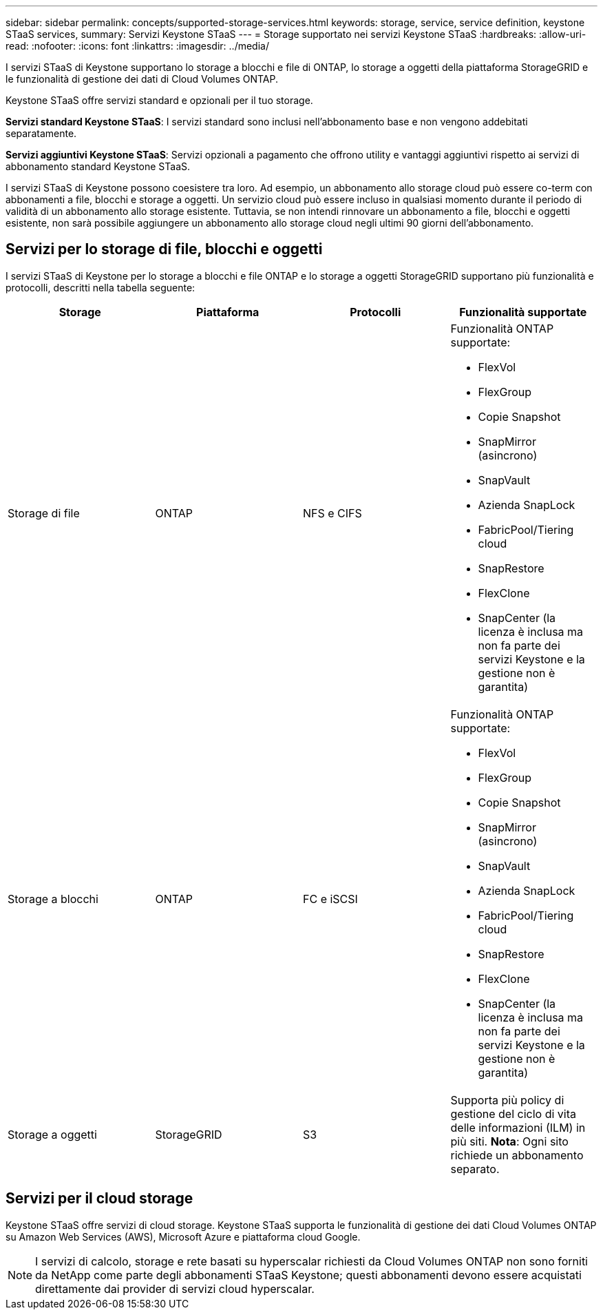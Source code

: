 ---
sidebar: sidebar 
permalink: concepts/supported-storage-services.html 
keywords: storage, service, service definition, keystone STaaS services, 
summary: Servizi Keystone STaaS 
---
= Storage supportato nei servizi Keystone STaaS
:hardbreaks:
:allow-uri-read: 
:nofooter: 
:icons: font
:linkattrs: 
:imagesdir: ../media/


[role="lead"]
I servizi STaaS di Keystone supportano lo storage a blocchi e file di ONTAP, lo storage a oggetti della piattaforma StorageGRID e le funzionalità di gestione dei dati di Cloud Volumes ONTAP.

Keystone STaaS offre servizi standard e opzionali per il tuo storage.

*Servizi standard Keystone STaaS*: I servizi standard sono inclusi nell'abbonamento base e non vengono addebitati separatamente.

*Servizi aggiuntivi Keystone STaaS*: Servizi opzionali a pagamento che offrono utility e vantaggi aggiuntivi rispetto ai servizi di abbonamento standard Keystone STaaS.

I servizi STaaS di Keystone possono coesistere tra loro. Ad esempio, un abbonamento allo storage cloud può essere co-term con abbonamenti a file, blocchi e storage a oggetti. Un servizio cloud può essere incluso in qualsiasi momento durante il periodo di validità di un abbonamento allo storage esistente. Tuttavia, se non intendi rinnovare un abbonamento a file, blocchi e oggetti esistente, non sarà possibile aggiungere un abbonamento allo storage cloud negli ultimi 90 giorni dell'abbonamento.



== Servizi per lo storage di file, blocchi e oggetti

I servizi STaaS di Keystone per lo storage a blocchi e file ONTAP e lo storage a oggetti StorageGRID supportano più funzionalità e protocolli, descritti nella tabella seguente:

|===
| Storage | Piattaforma | Protocolli | Funzionalità supportate 


 a| 
Storage di file
 a| 
ONTAP
 a| 
NFS e CIFS
 a| 
Funzionalità ONTAP supportate:

* FlexVol
* FlexGroup
* Copie Snapshot
* SnapMirror (asincrono)
* SnapVault
* Azienda SnapLock
* FabricPool/Tiering cloud
* SnapRestore
* FlexClone
* SnapCenter (la licenza è inclusa ma non fa parte dei servizi Keystone e la gestione non è garantita)




 a| 
Storage a blocchi
 a| 
ONTAP
 a| 
FC e iSCSI
 a| 
Funzionalità ONTAP supportate:

* FlexVol
* FlexGroup
* Copie Snapshot
* SnapMirror (asincrono)
* SnapVault
* Azienda SnapLock
* FabricPool/Tiering cloud
* SnapRestore
* FlexClone
* SnapCenter (la licenza è inclusa ma non fa parte dei servizi Keystone e la gestione non è garantita)




 a| 
Storage a oggetti
 a| 
StorageGRID
 a| 
S3
 a| 
Supporta più policy di gestione del ciclo di vita delle informazioni (ILM) in più siti. *Nota*: Ogni sito richiede un abbonamento separato.

|===


== Servizi per il cloud storage

Keystone STaaS offre servizi di cloud storage. Keystone STaaS supporta le funzionalità di gestione dei dati Cloud Volumes ONTAP su Amazon Web Services (AWS), Microsoft Azure e piattaforma cloud Google.


NOTE: I servizi di calcolo, storage e rete basati su hyperscalar richiesti da Cloud Volumes ONTAP non sono forniti da NetApp come parte degli abbonamenti STaaS Keystone; questi abbonamenti devono essere acquistati direttamente dai provider di servizi cloud hyperscalar.
